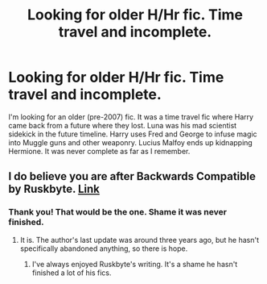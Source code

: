 #+TITLE: Looking for older H/Hr fic. Time travel and incomplete.

* Looking for older H/Hr fic. Time travel and incomplete.
:PROPERTIES:
:Author: KwanLi
:Score: 10
:DateUnix: 1400615217.0
:DateShort: 2014-May-21
:FlairText: Request
:END:
I'm looking for an older (pre-2007) fic. It was a time travel fic where Harry came back from a future where they lost. Luna was his mad scientist sidekick in the future timeline. Harry uses Fred and George to infuse magic into Muggle guns and other weaponry. Lucius Malfoy ends up kidnapping Hermione. It was never complete as far as I remember.


** I do believe you are after Backwards Compatible by Ruskbyte. [[http://www.fanfiction.net/s/1594791/1/Backwards-Compatible][Link]]
:PROPERTIES:
:Author: JWBails
:Score: 6
:DateUnix: 1400624606.0
:DateShort: 2014-May-21
:END:

*** Thank you! That would be the one. Shame it was never finished.
:PROPERTIES:
:Author: KwanLi
:Score: 1
:DateUnix: 1400637536.0
:DateShort: 2014-May-21
:END:

**** It is. The author's last update was around three years ago, but he hasn't specifically abandoned anything, so there is hope.
:PROPERTIES:
:Author: JWBails
:Score: 1
:DateUnix: 1400671064.0
:DateShort: 2014-May-21
:END:

***** I've always enjoyed Ruskbyte's writing. It's a shame he hasn't finished a lot of his fics.
:PROPERTIES:
:Author: ROBOT__BEE
:Score: 1
:DateUnix: 1400710407.0
:DateShort: 2014-May-22
:END:

